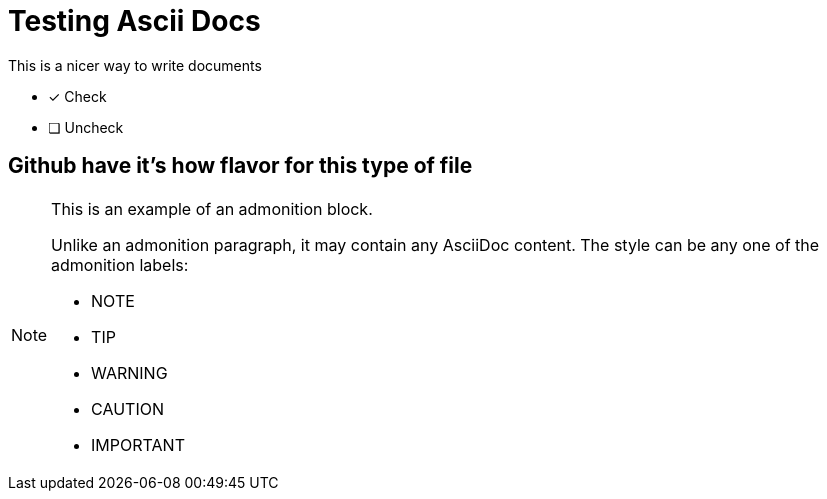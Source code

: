 = Testing Ascii Docs
:icons: font

.This is a nicer way to write documents

* [*] Check
* [ ] Uncheck

== Github have it's how flavor for this type of file

[NOTE]
====
This is an example of an admonition block.

Unlike an admonition paragraph, it may contain any AsciiDoc content.
The style can be any one of the admonition labels:

* NOTE
* TIP
* WARNING
* CAUTION
* IMPORTANT
====
